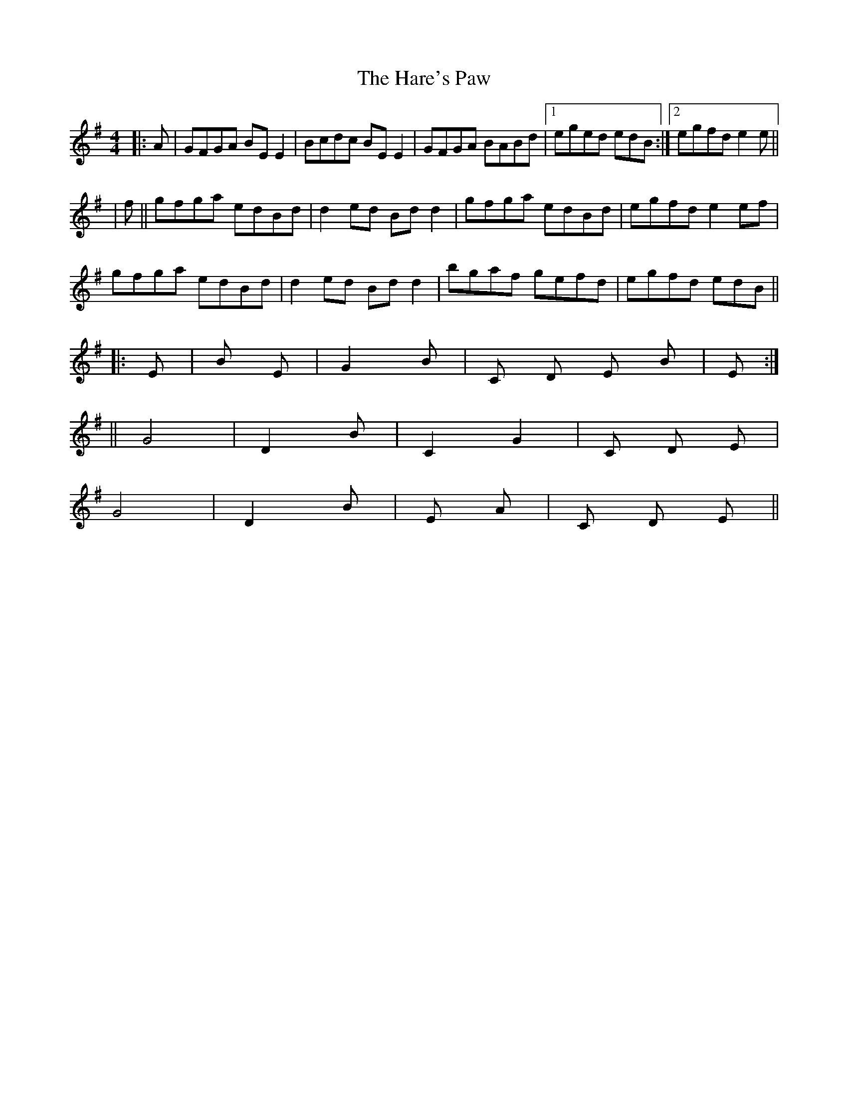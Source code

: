 X: 4
T: Hare's Paw, The
Z: m.r.kelahan
S: https://thesession.org/tunes/1462#setting14854
R: reel
M: 4/4
L: 1/8
K: Emin
|: A | GFGA BEE2 | Bcdc BEE2 | GFGA BABd |1 eged edB :|2 egfd e2e ||
| f || gfga edBd | d2ed Bdd2 | gfga edBd | egfd e2ef |
gfga edBd | d2ed Bdd2 | bgaf gefd | egfd edB ||
|: Em4 | Bm2 Em2 | G2 Bm2 | C D Em Bm | Em4 :|
|| G4 | D2 Bm2 | C2 G2 | C D Em2 |
G4 | D2 Bm2 | Em2 A72 | C D Em2 ||
